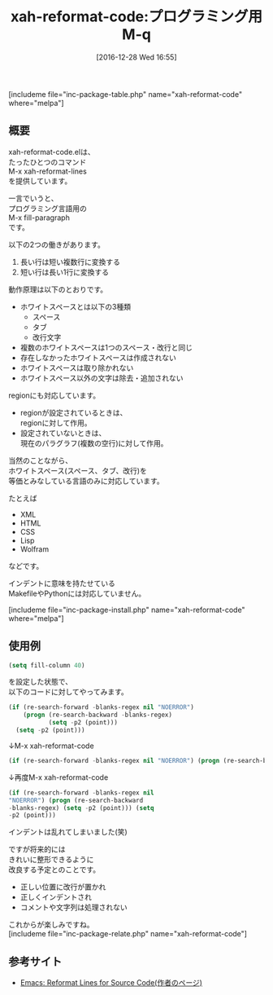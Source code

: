 #+BLOG: rubikitch
#+POSTID: 1883
#+DATE: [2016-12-28 Wed 16:55]
#+PERMALINK: xah-reformat-code
#+OPTIONS: toc:nil num:nil todo:nil pri:nil tags:nil ^:nil \n:t -:nil tex:nil ':nil
#+ISPAGE: nil
# (progn (erase-buffer)(find-file-hook--org2blog/wp-mode))
#+DESCRIPTION:M-x xah-reformat-linesはプログラミング言語用M-q(fill-paragraph)。複数のホワイトスペースを等価と扱う言語で、長い行と短い行の変換を行う。将来はきれいに整形するとのこと。
#+BLOG: rubikitch
#+CATEGORY: 
#+EL_PKG_NAME: xah-reformat-code
#+TAGS: 
#+EL_TITLE: 
#+EL_TITLE0: プログラミング用M-q
#+EL_URL: 
#+begin: org2blog
#+TITLE: xah-reformat-code:プログラミング用M-q
[includeme file="inc-package-table.php" name="xah-reformat-code" where="melpa"]

#+end:
** 概要
xah-reformat-code.elは、
たったひとつのコマンド
M-x xah-reformat-lines
を提供しています。

一言でいうと、
プログラミング言語用の
M-x fill-paragraph
です。

以下の2つの働きがあります。
1. 長い行は短い複数行に変換する
2. 短い行は長い1行に変換する

動作原理は以下のとおりです。
- ホワイトスペースとは以下の3種類
  - スペース
  - タブ
  - 改行文字
- 複数のホワイトスペースは1つのスペース・改行と同じ
- 存在しなかったホワイトスペースは作成されない
- ホワイトスペースは取り除かれない
- ホワイトスペース以外の文字は除去・追加されない

regionにも対応しています。
- regionが設定されているときは、
  regionに対して作用。
- 設定されていないときは、
  現在のパラグラフ(複数の空行)に対して作用。

当然のことながら、
ホワイトスペース(スペース、タブ、改行)を
等価とみなしている言語のみに対応しています。

たとえば
- XML
- HTML
- CSS
- Lisp
- Wolfram
などです。

インデントに意味を持たせている
MakefileやPythonには対応していません。

[includeme file="inc-package-install.php" name="xah-reformat-code" where="melpa"]
** 使用例
#+BEGIN_SRC emacs-lisp :results silent
(setq fill-column 40)
#+END_SRC

を設定した状態で、
以下のコードに対してやってみます。

#+BEGIN_SRC emacs-lisp :results silent
(if (re-search-forward -blanks-regex nil "NOERROR")
    (progn (re-search-backward -blanks-regex)
           (setq -p2 (point)))
  (setq -p2 (point)))
#+END_SRC

↓M-x xah-reformat-code

#+BEGIN_SRC emacs-lisp :results silent
(if (re-search-forward -blanks-regex nil "NOERROR") (progn (re-search-backward -blanks-regex) (setq -p2 (point))) (setq -p2 (point))) 
#+END_SRC

↓再度M-x xah-reformat-code

#+BEGIN_SRC emacs-lisp :results silent
(if (re-search-forward -blanks-regex nil
"NOERROR") (progn (re-search-backward
-blanks-regex) (setq -p2 (point))) (setq
-p2 (point)))
#+END_SRC

インデントは乱れてしまいました(笑)

ですが将来的には
きれいに整形できるように
改良する予定とのことです。
- 正しい位置に改行が置かれ
- 正しくインデントされ
- コメントや文字列は処理されない

これからが楽しみですね。
[includeme file="inc-package-relate.php" name="xah-reformat-code"]
** 参考サイト
- [[http://ergoemacs.org/emacs/emacs_reformat_lines.html][Emacs: Reformat Lines for Source Code(作者のページ)]]

# (progn (forward-line 1)(shell-command "screenshot-time.rb org_template" t))

